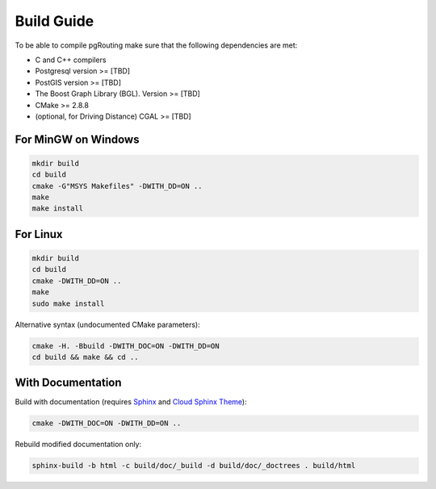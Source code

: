 .. 
   ****************************************************************************
    pgRouting Manual
    Copyright(c) pgRouting Contributors

    This work is licensed under a Creative Commons Attribution-Share Alike 3.0 
    License: http://creativecommons.org/licenses/by-sa/3.0/
   ****************************************************************************

.. _build:

Build Guide
===============================================================================

To be able to compile pgRouting make sure that the following dependencies are met:

* C and C++ compilers
* Postgresql version >= [TBD]
* PostGIS version >= [TBD]
* The Boost Graph Library (BGL). Version >= [TBD]
* CMake >= 2.8.8
* (optional, for Driving Distance) CGAL >= [TBD]


For MinGW on Windows
********************************************************************************

.. code-block:: bash

	mkdir build
	cd build
	cmake -G"MSYS Makefiles" -DWITH_DD=ON ..
	make
	make install


For Linux
********************************************************************************

.. code-block:: bash

	mkdir build
	cd build
	cmake -DWITH_DD=ON ..
	make
	sudo make install

Alternative syntax (undocumented CMake parameters):

.. code-block:: bash

	cmake -H. -Bbuild -DWITH_DOC=ON -DWITH_DD=ON 
	cd build && make && cd ..


With Documentation
********************************************************************************

Build with documentation (requires `Sphinx <http://sphinx-doc.org/>`_ and `Cloud Sphinx Theme <http://pythonhosted.org/cloud_sptheme/>`_):

.. code-block:: bash

	cmake -DWITH_DOC=ON -DWITH_DD=ON ..


Rebuild modified documentation only:

.. code-block:: bash

	sphinx-build -b html -c build/doc/_build -d build/doc/_doctrees . build/html


